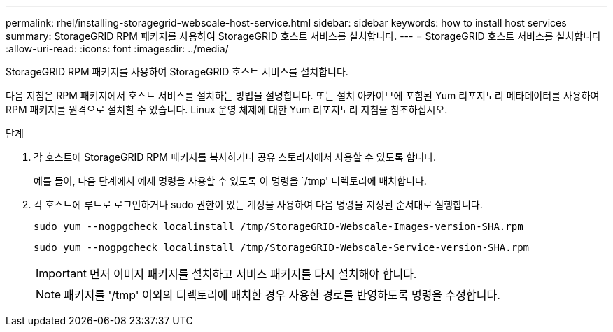 ---
permalink: rhel/installing-storagegrid-webscale-host-service.html 
sidebar: sidebar 
keywords: how to install host services 
summary: StorageGRID RPM 패키지를 사용하여 StorageGRID 호스트 서비스를 설치합니다. 
---
= StorageGRID 호스트 서비스를 설치합니다
:allow-uri-read: 
:icons: font
:imagesdir: ../media/


[role="lead"]
StorageGRID RPM 패키지를 사용하여 StorageGRID 호스트 서비스를 설치합니다.

다음 지침은 RPM 패키지에서 호스트 서비스를 설치하는 방법을 설명합니다. 또는 설치 아카이브에 포함된 Yum 리포지토리 메타데이터를 사용하여 RPM 패키지를 원격으로 설치할 수 있습니다. Linux 운영 체제에 대한 Yum 리포지토리 지침을 참조하십시오.

.단계
. 각 호스트에 StorageGRID RPM 패키지를 복사하거나 공유 스토리지에서 사용할 수 있도록 합니다.
+
예를 들어, 다음 단계에서 예제 명령을 사용할 수 있도록 이 명령을 `/tmp' 디렉토리에 배치합니다.

. 각 호스트에 루트로 로그인하거나 sudo 권한이 있는 계정을 사용하여 다음 명령을 지정된 순서대로 실행합니다.
+
[listing]
----
sudo yum --nogpgcheck localinstall /tmp/StorageGRID-Webscale-Images-version-SHA.rpm
----
+
[listing]
----
sudo yum --nogpgcheck localinstall /tmp/StorageGRID-Webscale-Service-version-SHA.rpm
----
+

IMPORTANT: 먼저 이미지 패키지를 설치하고 서비스 패키지를 다시 설치해야 합니다.

+

NOTE: 패키지를 '/tmp' 이외의 디렉토리에 배치한 경우 사용한 경로를 반영하도록 명령을 수정합니다.


